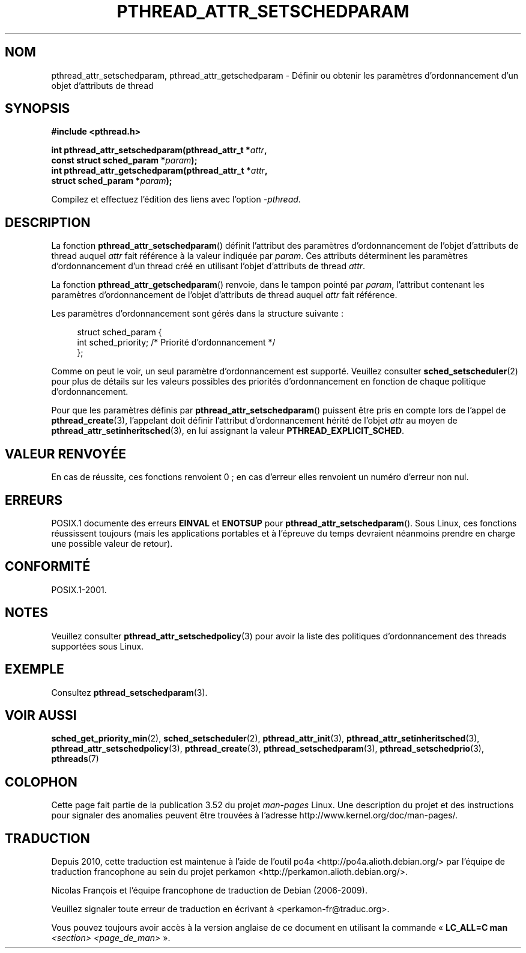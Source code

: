 .\" Copyright (c) 2008 Linux Foundation, written by Michael Kerrisk
.\"     <mtk.manpages@gmail.com>
.\"
.\" %%%LICENSE_START(VERBATIM)
.\" Permission is granted to make and distribute verbatim copies of this
.\" manual provided the copyright notice and this permission notice are
.\" preserved on all copies.
.\"
.\" Permission is granted to copy and distribute modified versions of this
.\" manual under the conditions for verbatim copying, provided that the
.\" entire resulting derived work is distributed under the terms of a
.\" permission notice identical to this one.
.\"
.\" Since the Linux kernel and libraries are constantly changing, this
.\" manual page may be incorrect or out-of-date.  The author(s) assume no
.\" responsibility for errors or omissions, or for damages resulting from
.\" the use of the information contained herein.  The author(s) may not
.\" have taken the same level of care in the production of this manual,
.\" which is licensed free of charge, as they might when working
.\" professionally.
.\"
.\" Formatted or processed versions of this manual, if unaccompanied by
.\" the source, must acknowledge the copyright and authors of this work.
.\" %%%LICENSE_END
.\"
.\"*******************************************************************
.\"
.\" This file was generated with po4a. Translate the source file.
.\"
.\"*******************************************************************
.TH PTHREAD_ATTR_SETSCHEDPARAM 3 "21 juin 2013" Linux "Manuel du programmeur Linux"
.SH NOM
pthread_attr_setschedparam, pthread_attr_getschedparam \- Définir ou obtenir
les paramètres d'ordonnancement d'un objet d'attributs de thread
.SH SYNOPSIS
.nf
\fB#include <pthread.h>\fP

\fBint pthread_attr_setschedparam(pthread_attr_t *\fP\fIattr\fP\fB,\fP
\fB                               const struct sched_param *\fP\fIparam\fP\fB);\fP
\fBint pthread_attr_getschedparam(pthread_attr_t *\fP\fIattr\fP\fB,\fP
\fB                               struct sched_param *\fP\fIparam\fP\fB);\fP
.sp
Compilez et effectuez l'édition des liens avec l'option \fI\-pthread\fP.
.fi
.SH DESCRIPTION
La fonction \fBpthread_attr_setschedparam\fP() définit l'attribut des
paramètres d'ordonnancement de l'objet d'attributs de thread auquel \fIattr\fP
fait référence à la valeur indiquée par \fIparam\fP. Ces attributs déterminent
les paramètres d'ordonnancement d'un thread créé en utilisant l'objet
d'attributs de thread \fIattr\fP.

La fonction \fBpthread_attr_getschedparam\fP() renvoie, dans le tampon pointé
par \fIparam\fP, l'attribut contenant les paramètres d'ordonnancement de
l'objet d'attributs de thread auquel \fIattr\fP fait référence.

Les paramètres d'ordonnancement sont gérés dans la structure suivante\ :

.in +4n
.nf
struct sched_param {
    int sched_priority;     /* Priorité d'ordonnancement */
};
.fi
.in

Comme on peut le voir, un seul paramètre d'ordonnancement est
supporté. Veuillez consulter \fBsched_setscheduler\fP(2) pour plus de détails
sur les valeurs possibles des priorités d'ordonnancement en fonction de
chaque politique d'ordonnancement.

Pour que les paramètres définis par \fBpthread_attr_setschedparam\fP()
puissent être pris en compte lors de l'appel de \fBpthread_create\fP(3),
l'appelant doit définir l'attribut d'ordonnancement hérité de l'objet
\fIattr\fP au moyen de \fBpthread_attr_setinheritsched\fP(3), en lui assignant la
valeur \fBPTHREAD_EXPLICIT_SCHED\fP.
.SH "VALEUR RENVOYÉE"
En cas de réussite, ces fonctions renvoient 0\ ; en cas d'erreur elles
renvoient un numéro d'erreur non nul.
.SH ERREURS
.\" .SH VERSIONS
.\" Available since glibc 2.0.
POSIX.1 documente des erreurs \fBEINVAL\fP et \fBENOTSUP\fP pour
\fBpthread_attr_setschedparam\fP(). Sous Linux, ces fonctions réussissent
toujours (mais les applications portables et à l'épreuve du temps devraient
néanmoins prendre en charge une possible valeur de retour).
.SH CONFORMITÉ
POSIX.1\-2001.
.SH NOTES
Veuillez consulter \fBpthread_attr_setschedpolicy\fP(3) pour avoir la liste des
politiques d'ordonnancement des threads supportées sous Linux.
.SH EXEMPLE
Consultez \fBpthread_setschedparam\fP(3).
.SH "VOIR AUSSI"
.ad l
.nh
\fBsched_get_priority_min\fP(2), \fBsched_setscheduler\fP(2),
\fBpthread_attr_init\fP(3), \fBpthread_attr_setinheritsched\fP(3),
\fBpthread_attr_setschedpolicy\fP(3), \fBpthread_create\fP(3),
\fBpthread_setschedparam\fP(3), \fBpthread_setschedprio\fP(3), \fBpthreads\fP(7)
.SH COLOPHON
Cette page fait partie de la publication 3.52 du projet \fIman\-pages\fP
Linux. Une description du projet et des instructions pour signaler des
anomalies peuvent être trouvées à l'adresse
\%http://www.kernel.org/doc/man\-pages/.
.SH TRADUCTION
Depuis 2010, cette traduction est maintenue à l'aide de l'outil
po4a <http://po4a.alioth.debian.org/> par l'équipe de
traduction francophone au sein du projet perkamon
<http://perkamon.alioth.debian.org/>.
.PP
Nicolas François et l'équipe francophone de traduction de Debian\ (2006-2009).
.PP
Veuillez signaler toute erreur de traduction en écrivant à
<perkamon\-fr@traduc.org>.
.PP
Vous pouvez toujours avoir accès à la version anglaise de ce document en
utilisant la commande
«\ \fBLC_ALL=C\ man\fR \fI<section>\fR\ \fI<page_de_man>\fR\ ».
